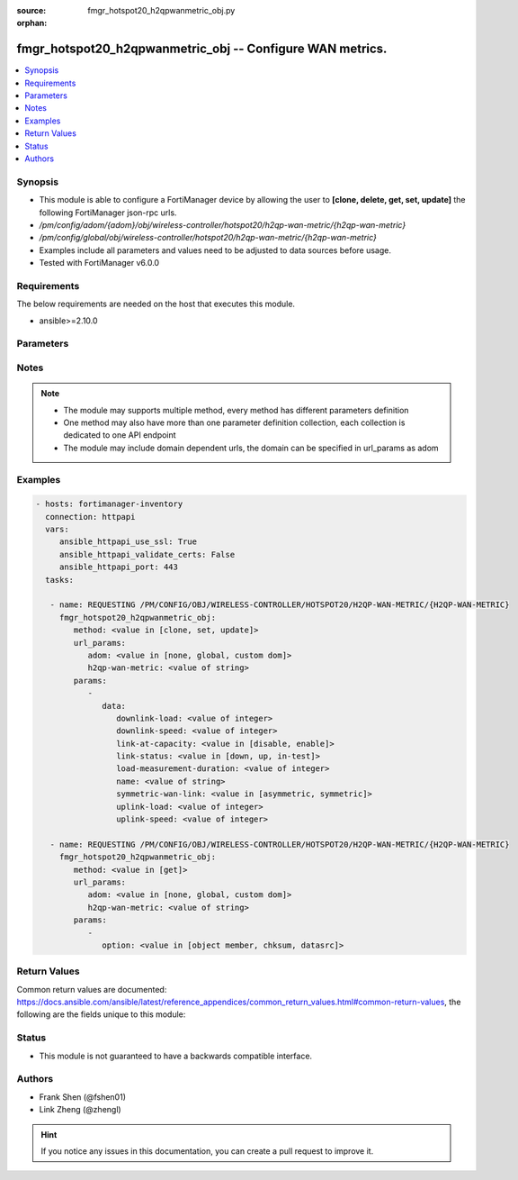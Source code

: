 :source: fmgr_hotspot20_h2qpwanmetric_obj.py

:orphan:

.. _fmgr_hotspot20_h2qpwanmetric_obj:

fmgr_hotspot20_h2qpwanmetric_obj -- Configure WAN metrics.
++++++++++++++++++++++++++++++++++++++++++++++++++++++++++

.. versionadded:: 2.10

.. contents::
   :local:
   :depth: 1


Synopsis
--------

- This module is able to configure a FortiManager device by allowing the user to **[clone, delete, get, set, update]** the following FortiManager json-rpc urls.
- `/pm/config/adom/{adom}/obj/wireless-controller/hotspot20/h2qp-wan-metric/{h2qp-wan-metric}`
- `/pm/config/global/obj/wireless-controller/hotspot20/h2qp-wan-metric/{h2qp-wan-metric}`
- Examples include all parameters and values need to be adjusted to data sources before usage.
- Tested with FortiManager v6.0.0


Requirements
------------
The below requirements are needed on the host that executes this module.

- ansible>=2.10.0



Parameters
----------

.. raw:: html

 <ul>
 <li><span class="li-head">url_params</span> - parameters in url path <span class="li-normal">type: dict</span> <span class="li-required">required: true</span></li>
 <ul class="ul-self">
 <li><span class="li-head">adom</span> - the domain prefix <span class="li-normal">type: str</span> <span class="li-normal"> choices: none, global, custom dom</span></li>
 <li><span class="li-head">h2qp-wan-metric</span> - the object name <span class="li-normal">type: str</span> </li>
 </ul>
 <li><span class="li-head">parameters for method: [clone, set, update]</span> - Configure WAN metrics.</li>
 <ul class="ul-self">
 <li><span class="li-head">data</span> - No description for the parameter <span class="li-normal">type: dict</span> <ul class="ul-self">
 <li><span class="li-head">downlink-load</span> - Downlink load. <span class="li-normal">type: int</span> </li>
 <li><span class="li-head">downlink-speed</span> - Downlink speed (in kilobits/s). <span class="li-normal">type: int</span> </li>
 <li><span class="li-head">link-at-capacity</span> - Link at capacity. <span class="li-normal">type: str</span>  <span class="li-normal">choices: [disable, enable]</span> </li>
 <li><span class="li-head">link-status</span> - Link status. <span class="li-normal">type: str</span>  <span class="li-normal">choices: [down, up, in-test]</span> </li>
 <li><span class="li-head">load-measurement-duration</span> - Load measurement duration (in tenths of a second). <span class="li-normal">type: int</span> </li>
 <li><span class="li-head">name</span> - WAN metric name. <span class="li-normal">type: str</span> </li>
 <li><span class="li-head">symmetric-wan-link</span> - WAN link symmetry. <span class="li-normal">type: str</span>  <span class="li-normal">choices: [asymmetric, symmetric]</span> </li>
 <li><span class="li-head">uplink-load</span> - Uplink load. <span class="li-normal">type: int</span> </li>
 <li><span class="li-head">uplink-speed</span> - Uplink speed (in kilobits/s). <span class="li-normal">type: int</span> </li>
 </ul>
 </ul>
 <li><span class="li-head">parameters for method: [delete]</span> - Configure WAN metrics.</li>
 <ul class="ul-self">
 </ul>
 <li><span class="li-head">parameters for method: [get]</span> - Configure WAN metrics.</li>
 <ul class="ul-self">
 <li><span class="li-head">option</span> - Set fetch option for the request. <span class="li-normal">type: str</span>  <span class="li-normal">choices: [object member, chksum, datasrc]</span> </li>
 </ul>
 </ul>






Notes
-----
.. note::

   - The module may supports multiple method, every method has different parameters definition

   - One method may also have more than one parameter definition collection, each collection is dedicated to one API endpoint

   - The module may include domain dependent urls, the domain can be specified in url_params as adom

Examples
--------

.. code-block:: yaml+jinja

 - hosts: fortimanager-inventory
   connection: httpapi
   vars:
      ansible_httpapi_use_ssl: True
      ansible_httpapi_validate_certs: False
      ansible_httpapi_port: 443
   tasks:

    - name: REQUESTING /PM/CONFIG/OBJ/WIRELESS-CONTROLLER/HOTSPOT20/H2QP-WAN-METRIC/{H2QP-WAN-METRIC}
      fmgr_hotspot20_h2qpwanmetric_obj:
         method: <value in [clone, set, update]>
         url_params:
            adom: <value in [none, global, custom dom]>
            h2qp-wan-metric: <value of string>
         params:
            -
               data:
                  downlink-load: <value of integer>
                  downlink-speed: <value of integer>
                  link-at-capacity: <value in [disable, enable]>
                  link-status: <value in [down, up, in-test]>
                  load-measurement-duration: <value of integer>
                  name: <value of string>
                  symmetric-wan-link: <value in [asymmetric, symmetric]>
                  uplink-load: <value of integer>
                  uplink-speed: <value of integer>

    - name: REQUESTING /PM/CONFIG/OBJ/WIRELESS-CONTROLLER/HOTSPOT20/H2QP-WAN-METRIC/{H2QP-WAN-METRIC}
      fmgr_hotspot20_h2qpwanmetric_obj:
         method: <value in [get]>
         url_params:
            adom: <value in [none, global, custom dom]>
            h2qp-wan-metric: <value of string>
         params:
            -
               option: <value in [object member, chksum, datasrc]>



Return Values
-------------


Common return values are documented: https://docs.ansible.com/ansible/latest/reference_appendices/common_return_values.html#common-return-values, the following are the fields unique to this module:


.. raw:: html

 <ul>
 <li><span class="li-return"> return values for method: [clone, delete, set, update]</span> </li>
 <ul class="ul-self">
 <li><span class="li-return">status</span>
 - No description for the parameter <span class="li-normal">type: dict</span> <ul class="ul-self">
 <li> <span class="li-return"> code </span> - No description for the parameter <span class="li-normal">type: int</span>  </li>
 <li> <span class="li-return"> message </span> - No description for the parameter <span class="li-normal">type: str</span>  </li>
 </ul>
 <li><span class="li-return">url</span>
 - No description for the parameter <span class="li-normal">type: str</span>  <span class="li-normal">example: /pm/config/adom/{adom}/obj/wireless-controller/hotspot20/h2qp-wan-metric/{h2qp-wan-metric}</span>  </li>
 </ul>
 <li><span class="li-return"> return values for method: [get]</span> </li>
 <ul class="ul-self">
 <li><span class="li-return">data</span>
 - No description for the parameter <span class="li-normal">type: dict</span> <ul class="ul-self">
 <li> <span class="li-return"> downlink-load </span> - Downlink load. <span class="li-normal">type: int</span>  </li>
 <li> <span class="li-return"> downlink-speed </span> - Downlink speed (in kilobits/s). <span class="li-normal">type: int</span>  </li>
 <li> <span class="li-return"> link-at-capacity </span> - Link at capacity. <span class="li-normal">type: str</span>  </li>
 <li> <span class="li-return"> link-status </span> - Link status. <span class="li-normal">type: str</span>  </li>
 <li> <span class="li-return"> load-measurement-duration </span> - Load measurement duration (in tenths of a second). <span class="li-normal">type: int</span>  </li>
 <li> <span class="li-return"> name </span> - WAN metric name. <span class="li-normal">type: str</span>  </li>
 <li> <span class="li-return"> symmetric-wan-link </span> - WAN link symmetry. <span class="li-normal">type: str</span>  </li>
 <li> <span class="li-return"> uplink-load </span> - Uplink load. <span class="li-normal">type: int</span>  </li>
 <li> <span class="li-return"> uplink-speed </span> - Uplink speed (in kilobits/s). <span class="li-normal">type: int</span>  </li>
 </ul>
 <li><span class="li-return">status</span>
 - No description for the parameter <span class="li-normal">type: dict</span> <ul class="ul-self">
 <li> <span class="li-return"> code </span> - No description for the parameter <span class="li-normal">type: int</span>  </li>
 <li> <span class="li-return"> message </span> - No description for the parameter <span class="li-normal">type: str</span>  </li>
 </ul>
 <li><span class="li-return">url</span>
 - No description for the parameter <span class="li-normal">type: str</span>  <span class="li-normal">example: /pm/config/adom/{adom}/obj/wireless-controller/hotspot20/h2qp-wan-metric/{h2qp-wan-metric}</span>  </li>
 </ul>
 </ul>





Status
------

- This module is not guaranteed to have a backwards compatible interface.


Authors
-------

- Frank Shen (@fshen01)
- Link Zheng (@zhengl)


.. hint::

    If you notice any issues in this documentation, you can create a pull request to improve it.



